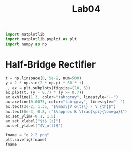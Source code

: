 #+title: Lab04

#+begin_src python :session
import matplotlib
import matplotlib.pyplot as plt
import numpy as np
#+end_src

#+RESULTS:

* Half-Bridge Rectifier

#+begin_src python :session :results file
t = np.linspace(0, 5e-2, num=500)
y = 2 * np.sin(2 * np.pi * 60 * t)
_, ax = plt.subplots(figsize=(10, 5))
ax.plot(t, (y - 0.7) * (y >= 0.7))
ax.axhline(1.3, color="tab:gray", linestyle="--")
ax.axvline(0.0075, color="tab:gray", linestyle="--")
ax.text(2e-2, 1.35, "$\max\{V_o(t)\} - V_{th}$")
ax.text(8e-3, 0.8, r"$\approx k \frac{\pi}{\omega}$")
ax.set_ylim(-0.1, 1.5)
ax.set_xlabel("$t$ [s]")
ax.set_ylabel("$V_o(t)$")

fname = "q_2_2.png"
plt.savefig(fname)
fname
#+end_src

#+results:
[[file:q_2_2.png]]
